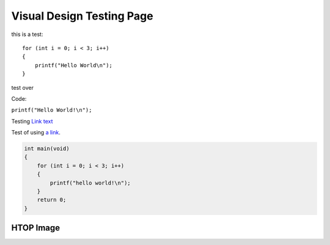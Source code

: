 Visual Design Testing Page
==========================

this is a test::
    
    for (int i = 0; i < 3; i++)
    {
        printf("Hello World\n");
    }

test over

Code:

``printf("Hello World!\n");``

Testing `Link text <https://domain.invalid/>`_

Test of using `a link`_.

.. _a link: https://www.google.com\

.. code-block:: c

    int main(void)
    {
        for (int i = 0; i < 3; i++)
        {
            printf("hello world!\n");
        }
        return 0;
    }
    
HTOP Image
----------

.. image:: https://upload.wikimedia.org/wikipedia/commons/b/b1/Htop.png
